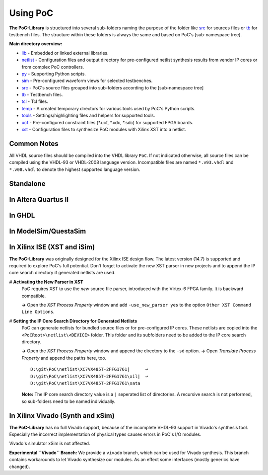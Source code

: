 Using PoC
********************************************************************************

**The PoC-Library** is structured into several sub-folders naming the purpose of the folder like `src <https://github.com/VLSI-EDA/PoC/tree/master/src>`_ for
sources files or `tb <https://github.com/VLSI-EDA/PoC/tree/master/tb>`_ for testbench files. The structure within these folders is always the same and based on
PoC's [sub-namespace tree].

**Main directory overview:**

* `lib <https://github.com/VLSI-EDA/PoC/tree/master/lib>`_ - Embedded or linked external libraries.
* `netlist <https://github.com/VLSI-EDA/PoC/tree/master/netlist>`_ - Configuration files and output directory for pre-configured netlist synthesis results from
  vendor IP cores or from complex PoC controllers.
* `py <https://github.com/VLSI-EDA/PoC/tree/master/py>`_ - Supporting Python scripts.
* `sim <https://github.com/VLSI-EDA/PoC/tree/master/sim>`_ - Pre-configured waveform views for selected testbenches.
* `src <https://github.com/VLSI-EDA/PoC/tree/master/src>`_ - PoC's source files grouped into sub-folders according to the [sub-namespace tree]
* `tb <https://github.com/VLSI-EDA/PoC/tree/master/tb>`_ - Testbench files.
* `tcl <https://github.com/VLSI-EDA/PoC/tree/master/tcl>`_ - Tcl files.
* `temp <https://github.com/VLSI-EDA/PoC/tree/master/temp>`_ - A created temporary directors for various tools used by PoC's Python scripts.
* `tools <https://github.com/VLSI-EDA/PoC/tree/master/tools>`_ - Settings/highlighting files and helpers for supported tools.
* `ucf <https://github.com/VLSI-EDA/PoC/tree/master/ucf>`_ - Pre-configured constraint files (\*.ucf, \*.xdc, \*.sdc) for supported FPGA boards.
* `xst <https://github.com/VLSI-EDA/PoC/tree/master/xst>`_ - Configuration files to synthesize PoC modules with Xilinx XST into a netlist.

Common Notes
================

All VHDL source files should be compiled into the VHDL library ``PoC``. If not indicated otherwise, all source files can be compiled using the VHDL-93 or
VHDL-2008 language version. Incompatible files are named ``*.v93.vhdl`` and ``*.v08.vhdl`` to denote the highest supported language version.

Standalone
==============

In Altera Quartus II
========================

In GHDL
===========

In ModelSim/QuestaSim
=========================


In Xilinx ISE (XST and iSim)
================================

**The PoC-Library** was originally designed for the Xilinx ISE design flow. The latest version (14.7) is supported and required to explore PoC's full potential.
Don't forget to activate the new XST parser in new projects and to append the IP core search directory if generated netlists are used.

# **Activating the New Parser in XST**
  PoC requires XST to use the *new* source file parser, introduced
  with the Virtex-6 FPGA family. It is backward compatible.

  **->** Open the *XST Process Property* window and add ``-use_new_parser yes``
  to the option ``Other XST Command Line Options``.

# **Setting the IP Core Search Directory for Generated Netlists**
  PoC can generate netlists for bundled source files or for
  pre-configured IP cores. These netlists are copied into the
  ``<PoCRoot>\netlist\<DEVICE>`` folder. This folder and its subfolders
  need to be added to the IP core search directory.
    
  **->** Open the *XST Process Property* window and append the directory to the ``-sd`` option.
  **->** Open *Translate Process Property* and append the paths here, too. ::
    
      D:\git\PoC\netlist\XC7VX485T-2FFG1761|      ↩
      D:\git\PoC\netlist\XC7VX485T-2FFG1761\xil|  ↩
      D:\git\PoC\netlist\XC7VX485T-2FFG1761\sata

  **Note:** The IP core search directory value is a ``|`` seperated list of directories. A recursive search is not performed, so sub-folders need to be named
  individually.

In Xilinx Vivado (Synth and xSim)
=====================================

**The PoC-Library** has no full Vivado support, because of the incomplete VHDL-93 support in Vivado's synthesis tool. Especially the incorrect implementation of
physical types causes errors in PoC's I/O modules.

Vivado's simulator xSim is not affected.

**Experimental ``Vivado`` Branch:**
We provide a ``vivado`` branch, which can be used for Vivado synthesis. This branch contains workarounds to let Vivado synthesize our modules. As an effect some
interfaces (mostly generics have changed).
